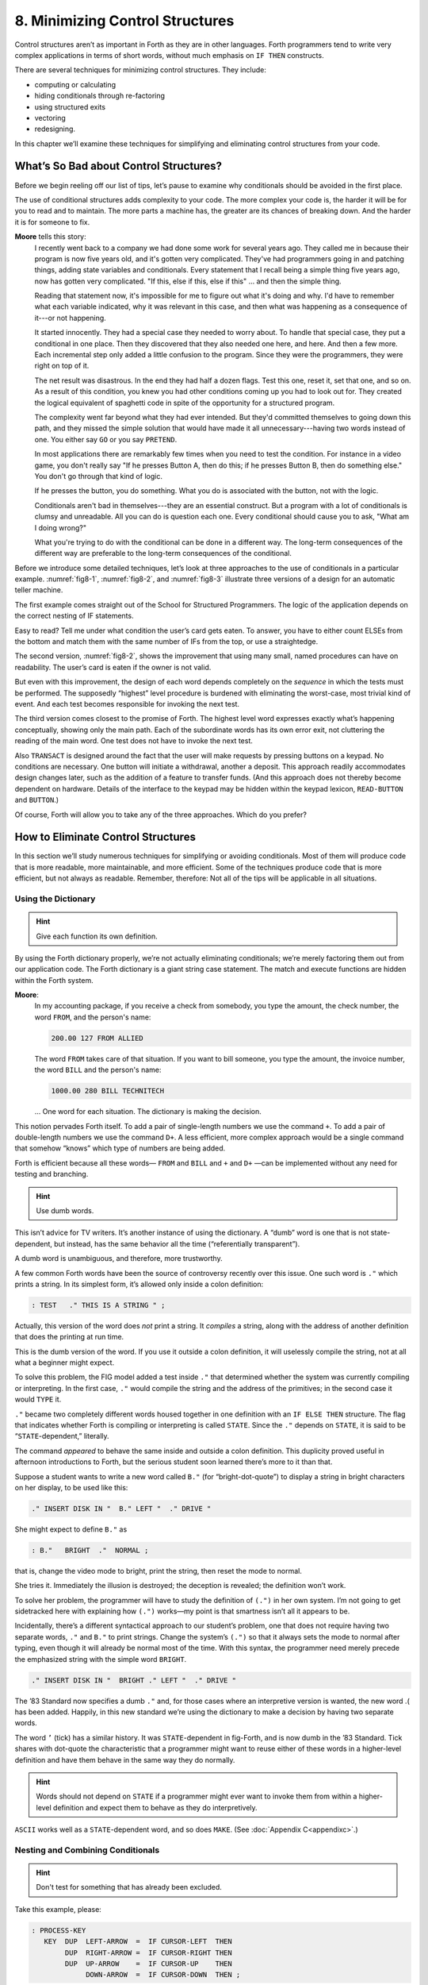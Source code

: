 
********************************
8. Minimizing Control Structures
********************************

Control structures aren’t as important in Forth as
they are in other languages. Forth programmers tend to write very
complex applications in terms of short words, without much emphasis on
``IF THEN`` constructs.

There are several techniques for minimizing control structures. They
include:

-  computing or calculating

-  hiding conditionals through re-factoring

-  using structured exits

-  vectoring

-  redesigning.

In this chapter we’ll examine these techniques for simplifying and
eliminating control structures from your code.

What’s So Bad about Control Structures?
=======================================

Before we begin reeling off our list of tips, let’s pause to examine why
conditionals should be avoided in the first place.

The use of conditional structures adds complexity to your code. The more
complex your code is, the harder it will be for you to read and to
maintain. The more parts a machine has, the greater are its chances of
breaking down. And the harder it is for someone to fix.

**Moore** tells this story:
    I recently went back to a company we had done some work for several years
    ago. They called me in because their program is now five years old, and
    it's gotten very complicated. They've had programmers going in and
    patching things, adding state variables and conditionals. Every statement
    that I recall being a simple thing five years ago, now has gotten very
    complicated.  "If this, else if this, else if this" ... and then the
    simple thing.
    
    Reading that statement now, it's impossible for me to figure out what it's
    doing and why. I'd have to remember what each variable indicated, why it
    was relevant in this case, and then what was happening as a consequence of
    it---or not happening.
    
    It started innocently. They had a special case they needed to worry about.
    To handle that special case, they put a conditional in one place. Then they
    discovered that they also needed one here, and here. And then a few more.
    Each incremental step only added a little confusion to the program. Since
    they were the programmers, they were right on top of it.
    
    The net result was disastrous. In the end they had half a dozen flags.
    Test this one, reset it, set that one, and so on. As a result of this
    condition, you knew you had other conditions coming up you had to look out
    for. They created the logical equivalent of spaghetti code in spite of the
    opportunity for a structured program.
    
    The complexity went far beyond what they had ever intended. But they'd
    committed themselves to going down this path, and they missed the simple
    solution that would have made it all unnecessary---having two words
    instead of one. You either say ``GO`` or you say ``PRETEND``.
    
    In most applications there are remarkably few times when you need to test
    the condition. For instance in a video game, you don't really say "If he
    presses Button A, then do this; if he presses Button B, then do something
    else." You don't go through that kind of logic.
    
    If he presses the button, you do something. What you do is associated with
    the button, not with the logic.
    
    Conditionals aren't bad in themselves---they are an essential construct. But
    a program with a lot of conditionals is clumsy and unreadable. All you can
    do is question each one. Every conditional should cause you to ask, "What
    am I doing wrong?"
    
    What you're trying to do with the conditional can be done in a different
    way. The long-term consequences of the different way are preferable to the
    long-term consequences of the conditional.

Before
we introduce some detailed techniques, let’s look at three approaches to
the use of conditionals in a particular example.
:numref:`fig8-1`, :numref:`fig8-2`, and :numref:`fig8-3` illustrate
three versions of a design for an automatic teller machine.

.. code-block:: none
   :caption: The structured approach.
   :name: fig8-1

   AUTOMATIC-TELLER
   
   IF card is valid DO
      IF card owner is valid DO
         IF request withdrawal DO
            IF authorization code is valid DO
               query for amount
               IF request < current balance DO
                  IF withdrawal < available cash DO
                     vend currency
                     debit account
                  ELSE
                     message
                     terminate session
               ELSE
                  message
                  terminate session
            ELSE
               message
               terminate session
         ELSE
            IF authorization code is valid DO
               query for amount
               accept envelope through hatch
               credit account
            ELSE
               message
               terminate session
      ELSE
         eat card
   ELSE
      message
   END

The first example comes straight out of the School for Structured
Programmers. The logic of the application depends on the correct nesting
of IF statements.

Easy to read? Tell me under what condition the user’s card gets eaten.
To answer, you have to either count ELSEs from the bottom and match them
with the same number of IFs from the top, or use a straightedge.

.. code-block:: none
   :caption: Nesting conditionals within named procedures.
   :name: fig8-2

   AUTOMATIC-TELLER
   
   PROCEDURE READ-CARD
        IF  card is readable  THEN  CHECK-OWNER
             ELSE  eject card  END
   
   PROCEDURE CHECK-OWNER
        IF  owner is valid  THEN  CHECK-CODE
             ELSE  eat card  END
   
   PROCEDURE CHECK-CODE
        IF  code entered matches owner  THEN  TRANSACT
             ELSE message, terminate session  END
   
   PROCEDURE TRANSACT
        IF requests withdrawal  THEN  WITHDRAW
             ELSE  DEPOSIT END
   
   PROCEDURE WITHDRAW
        Query
        If  request &(&le&) current balance  THEN  DISBURSE  END
   
   PROCEDURE DISBURSE
        IF disbursement &(&le&) available cash  THEN
              vend currency
              debit account
            ELSE  message  END
   
   PROCEDURE DEPOSIT
        accept envelope
        credit account

The second version, :numref:`fig8-2`, shows the improvement
that using many small, named procedures can have on readability. The
user’s card is eaten if the owner is not valid.

But even with this improvement, the design of each word depends
completely on the *sequence* in which the tests must be performed. The
supposedly “highest” level procedure is burdened with eliminating the
worst-case, most trivial kind of event. And each test becomes
responsible for invoking the next test.

.. code-block:: none
   :caption: Refactoring and/or eliminating conditionals.
   :name: fig8-3

   \ AUTOMATIC-TELLER
   
   : RUN
        READ-CARD  CHECK-OWNER  CHECK-CODE  TRANSACT  ;
   
   : READ-CARD
        valid code sequence NOT readable  IF  eject card  QUIT
           THEN ;
   
   : CHECK-OWNER
        owner is NOT valid  IF  eat card  QUIT  THEN ;
   
   : CHECK-CODE
        code entered MISmatches owner's code  IF  message  QUIT
           THEN ;
   
   : READ-BUTTON ( -- adr-of-button's-function)
        ( device-dependent primitive) ;
   
   : TRANSACT
        READ-BUTTON  EXECUTE ;
   
   1 BUTTON WITHDRAW
   
   2 BUTTON DEPOSIT
   
   : WITHDRAW
        Query
        request &(&le&) current balance  IF  DISBURSE  THEN ;
   
   : DISBURSE
        disbursement &(&le&) available cash  IF
               vend currency
               debit account
             ELSE  message  THEN  ;
   
   : DEPOSIT
        accept envelope
        credit account ;

The third version comes closest to the promise of Forth. The highest
level word expresses exactly what’s happening conceptually, showing only
the main path. Each of the subordinate words has its own error exit, not
cluttering the reading of the main word. One test does not have to
invoke the next test.

Also ``TRANSACT`` is designed around the fact that the user will make
requests by pressing buttons on a keypad. No conditions are necessary.
One button will initiate a withdrawal, another a deposit. This approach
readily accommodates design changes later, such as the addition of a
feature to transfer funds. (And this approach does not thereby become
dependent on hardware. Details of the interface to the keypad may be
hidden within the keypad lexicon, ``READ-BUTTON`` and ``BUTTON``.)

Of course, Forth will allow you to take any of the three approaches.
Which do you prefer?

How to Eliminate Control Structures
===================================

In this section we’ll study numerous techniques for simplifying or
avoiding conditionals. Most of them will produce code that is more
readable, more maintainable, and more efficient. Some of the techniques
produce code that is more efficient, but not always as readable.
Remember, therefore: Not all of the tips will be applicable in all
situations.

Using the Dictionary
--------------------

.. hint::

   Give each function its own definition.

By using the Forth dictionary properly, we’re not actually eliminating
conditionals; we’re merely factoring them out from our application code.
The Forth dictionary is a giant string case statement. The match and
execute functions are hidden within the Forth system.

**Moore**:
    In my accounting package, if you receive a check from somebody, you type
    the amount, the check number, the word ``FROM``, and the person's
    name:
    
    .. code-block:: none
       
       200.00 127 FROM ALLIED
    
    The word ``FROM`` takes care of that situation. If you want to bill
    someone, you type the amount, the invoice number, the word ``BILL``
    and the person's name:

    .. code-block:: none
   
       1000.00 280 BILL TECHNITECH

    ... One word for each situation. The dictionary is making the decision.

This notion pervades Forth itself. To add a pair of single-length
numbers we use the command ``+``. To add a pair of double-length numbers we
use the command ``D+``. A less efficient, more complex approach would be a
single command that somehow “knows” which type of numbers are being
added.

Forth is efficient because all these words— ``FROM`` and ``BILL`` and ``+`` and
``D+`` —can be implemented without any need for testing and branching.

.. hint::

   Use dumb words.

This isn’t advice for TV writers. It’s another instance of using the
dictionary. A “dumb” word is one that is not state-dependent, but
instead, has the same behavior all the time (“referentially
transparent”).

A dumb word is unambiguous, and therefore, more trustworthy.

A few common Forth words have been the source of controversy recently
over this issue. One such word is ``."`` which prints a string. In its
simplest form, it’s allowed only inside a colon definition:

.. code-block:: none
   
   : TEST   ." THIS IS A STRING " ;

Actually, this version of the word does *not* print a string. It
*compiles* a string, along with the address of another definition that
does the printing at run time.

This is the dumb version of the word. If you use it outside a colon
definition, it will uselessly compile the string, not at all what a
beginner might expect.

To solve this problem, the FIG model added a test inside ``."`` that
determined whether the system was currently compiling or interpreting.
In the first case, ``."`` would compile the string and the address of the
primitives; in the second case it would ``TYPE`` it.

``."`` became two completely different words housed together in one
definition with an ``IF ELSE THEN`` structure. The flag that indicates
whether Forth is compiling or interpreting is called ``STATE``. Since the ``."``
depends on ``STATE``, it is said to be “``STATE``\ -dependent,” literally.

The command *appeared* to behave the same inside and outside a colon
definition. This duplicity proved useful in afternoon introductions to
Forth, but the serious student soon learned there’s more to it than
that.

Suppose a student wants to write a new word called
``B."`` (for “bright-dot-quote”) to display a string
in bright characters on her display, to be used like this:

.. code-block:: none
   
   ." INSERT DISK IN "  B." LEFT "  ." DRIVE "

She might expect to define :literal:`B\."` as

.. code-block:: none
   
   : B."   BRIGHT  ."  NORMAL ;

that is, change the video mode to bright, print the string, then reset
the mode to normal.

She tries it. Immediately the illusion is destroyed; the deception is
revealed; the definition won’t work.

To solve her problem, the programmer will have to study the definition
of :literal:`(.")` in her own system. I’m not going to get sidetracked here with
explaining how :literal:`(.")` works—my point is that smartness isn’t all it
appears to be.

Incidentally, there’s a different syntactical approach to our student’s
problem, one that does not require having two separate words, ``."`` and ``B."``
to print strings. Change the system’s ``(.")`` so that it always sets the
mode to normal after typing, even though it will already be normal most
of the time. With this syntax, the programmer need merely precede the
emphasized string with the simple word ``BRIGHT``.

.. code-block:: none
   
   ." INSERT DISK IN "  BRIGHT ." LEFT "  ." DRIVE "

The ’83 Standard now specifies a dumb ``."`` and, for those cases where an
interpretive version is wanted, the new word .( has been added. Happily,
in this new standard we’re using the dictionary to make a decision by
having two separate words.

The word ``’`` (tick) has a similar history.
It was ``STATE``\ -dependent in fig-Forth, and is now
dumb in the ’83 Standard. Tick shares with dot-quote the characteristic
that a programmer might want to reuse either of these words in a
higher-level definition and have them behave in the same way they do
normally.

.. hint::

   Words should not depend on ``STATE`` if a programmer might ever want
   to invoke them from within a higher-level definition and expect them to
   behave as they do interpretively.

``ASCII`` works well as a ``STATE``\ -dependent word, and so does
``MAKE``. (See :doc:`Appendix C<appendixc>`.)

Nesting and Combining Conditionals
----------------------------------

.. hint::

   Don't test for something that has already been excluded.

Take this example, please:

.. code-block:: none
   
   : PROCESS-KEY
      KEY  DUP  LEFT-ARROW  =  IF CURSOR-LEFT  THEN
           DUP  RIGHT-ARROW =  IF CURSOR-RIGHT THEN
           DUP  UP-ARROW    =  IF CURSOR-UP    THEN
                DOWN-ARROW  =  IF CURSOR-DOWN  THEN ;

This version is inefficient because all four tests must be made
regardless of the outcome of any of them. If the key pressed was the
left-arrow key, there’s no need to check if it was some other key.

Instead, you can nest the conditionals, like this:

.. code-block:: none
   
   : PROCESS-KEY
      KEY  DUP  LEFT-ARROW  =  IF CURSOR-LEFT  ELSE
           DUP  RIGHT-ARROW =  IF CURSOR-RIGHT ELSE
           DUP  UP-ARROW    =  IF CURSOR-UP    ELSE
                                  CURSOR-DOWN
              THEN THEN THEN  DROP ;

.. hint::

   Combine booleans of similar weight.

Many instances of doubly-nested
``IF``  ``THEN`` structures can be
simplified by combining the flags with logical operators before making
the decision. Here’s a doubly-nested test:

.. code-block:: none
   
   : ?PLAY   SATURDAY? IF  WORK FINISHED? IF
        GO PARTY  THEN  THEN ;

The above code uses nested ``IF``\ s to make sure that
it’s both Saturday and the chores are done before it boogies on down.
Instead, let’s combine the conditions logically and make a single
decision:

.. code-block:: none
   
   : ?PLAY   SATURDAY?  WORK FINISHED? AND  IF
      GO PARTY  THEN ;

It’s simpler and more readable.

The logical “or” situation, when implemented with
``IF``  ``THEN``\ s, is even clumsier:

.. code-block:: none
   
   : ?RISE    PHONE RINGS?  IF  UP GET  THEN
        ALARM-CLOCK RINGS?  IF  UP GET  THEN ;

This is much more elegantly written as

.. code-block:: none
   
   : ?RISE  PHONE RINGS?  ALARM RINGS? OR  IF  UP GET  THEN ;

One exception to this rule arises when the speed penalty for checking
some of the conditions is too great.

We might write

.. code-block:: none
   
   : ?CHOW-MEIN   BEAN-SPROUTS?  CHOW-MEIN RECIPE?  AND IF
      CHOW-MEIN PREPARE  THEN ;

But suppose it’s going to take us a long time to hunt through our recipe
file to see if there’s anything on chow mein. Obviously there’s no point
in undertaking the search if we have no bean sprouts in the fridge. It
would be more efficient to write

.. code-block:: none
   
   : ?CHOW-MEIN   BEAN-SPROUTS? IF  CHOW-MEIN RECIPE? IF
      CHOW-MEIN PREPARE THEN   THEN ;

We don’t bother looking for the recipe if there are no sprouts.

Another exception arises if any term is probably not true. By
eliminating such a condition first, you avoid having to try the other
conditions.

.. hint::

   When multiple conditions have dissimilar weights (in likelihood or
   calculation time) nest conditionals with the term that is least likely
   to be true or easiest to calculate on the outside.

Trying to improve performance in this way is more difficult with the OR
construct. For instance, in the definition

.. code-block:: none
   
   : ?RISE  PHONE RINGS?  ALARM RINGS? OR  IF  UP GET THEN ;

we’re testing for the phone and the alarm, even though only one of them
needs to ring for us to get up. Now suppose it were much more difficult
to determine that the alarm clock was ringing. We could write

.. code-block:: none
   
   : ?RISE   PHONE RINGS? IF  UP GET  ELSE
        ALARM-CLOCK RINGS?  IF UP GET THEN THEN  ;

If the first condition is true, we don’t waste time evaluating the
second. We have to get up to answer the phone anyway.

The repetition of ``UP GET`` is ugly—not nearly as readable as the solution
using ``OR``\ —but in some cases
desirable.

Choosing Control Structures
---------------------------

.. hint::

   The most elegant code is that which most closely matches the problem.
   Choose the control structure that most closely matches the control-flow
   problem.

Case Statements
~~~~~~~~~~~~~~~

A particular class of problem involves selecting one of several possible
paths of execution according to a numeric argument. For instance, we
want the word ``.SUIT`` to take a number representing a suit of playing
cards, 0 through 3, and display the name of the suit. We might define
this word using nested
``IF``  ``ELSE``  ``THEN``\ s,
like this:

.. code-block:: none
   
   : .SUIT ( suit -- )
     DUP  O=  IF ." HEARTS "   ELSE
     DUP  1 = IF ." SPADES "   ELSE
     DUP  2 = IF ." DIAMONDS " ELSE
                 ." CLUBS "
     THEN THEN THEN  DROP ;

We can solve this problem more elegantly by using a “case statement.”

Here’s the same definition, rewritten using the “Eaker case statement”
format, named after Dr. Charles E. Eaker, the gentleman who proposed it
[eaker]_.

.. code-block:: none
   
   : .SUIT ( suit -- )
     CASE
     O OF   ." HEARTS "    ENDOF
     1 OF   ." SPADES "    ENDOF
     2 OF   ." DIAMONDS "  ENDOF
     3 OF   ." CLUBS "     ENDOF     ENDCASE ;

The case statement’s value lies exclusively in its readability and
writeability. There’s no efficiency improvement either in object memory
or in execution speed. In fact, the case statement compiles much the
same code as the nested ``IF``  ``THEN`` statements. A case
statement is a good example of compile-time factoring.

Should all Forth systems include such a case statement? That’s a matter
of controversy. The problem is twofold. First, the instances in which a
case statement is actually needed are rare—rare enough to question its
value. If there are only a few cases, a nested
``IF``  ``ELSE``  ``THEN`` construct will work as well, though perhaps
not as readably. If there are many cases, a decision table is more
flexible.

Second, many case-like problems are not quite appropriate for the case
structure. The Eaker case statement assumes that you’re testing for
equality against a number on the stack. In the instance of ``.SUIT``, we
have contiguous integers from zero to three. It’s more efficient to use
the integer to calculate an offset and directly jump to the right code.

In the case of our Tiny Editor, later in this chapter, we have not one,
but two, dimensions of possibilities. The case statement doesn’t match
that problem either.

Personally, I consider the case statement an elegant solution to a
misguided problem: attempting an algorithmic expression of what is more
aptly described in a decision table.

A case statement ought to be part of the application when useful, but
not part of the
system.

Looping Structures
~~~~~~~~~~~~~~~~~~

The right looping structure can eliminate extra conditionals.

**Moore**:
    Many times conditionals are used to get out of loops. That particular use
    can be avoided by having loops with multiple exit points.
    
    This is a live topic, because of the multiple ``WHILE`` construct
    which is in poly Forth but hasn't percolated up to Forth \'83. It's a
    simple way of defining multiple ``WHILE``\ s in the same ``REPEAT``.

    Also Dean Sanderson [ of Forth, Inc.]
    has invented a new construct that introduces two exit points to a
    ``DO``  ``LOOP``. Given that construction you'll
    have fewer tests. Very often I leave a truth value on the stack, and if
    I'm leaving a loop early, I change the truth value to remind myself that I
    left the loop early. Then later I'll have an ``IF`` to see whether I
    left the loop early, and it's just clumsy.
    
    Once you've made a decision, you shouldn't have to make it again. With the
    proper looping constructs you won't need to remember where you came from,
    so more conditionals will go away.
    
    This is not completely popular because it's rather unstructured. Or perhaps
    it is elaborately structured. The value is that you get simpler programs.
    And it costs nothing.

Indeed, this is a live topic. As of this writing it’s too early to make
any specific proposals for new loop constructs. Check your system’s
documentation to see what it offers in the way of exotic looping
structures. Or, depending on the needs of your application, consider
adding your own conditional constructs. It’s not that hard in Forth.

I’m not even sure whether this use of multiple exits doesn’t violate the
doctrine of structured programming. In a ``BEGIN``  ``WHILE``  ``REPEAT``
loop with multiple ``WHILE``\ s, all the exits bring you
to a common “continue” point: the ``REPEAT``. But with
Sanderson’s  construct, you can
exit the loop by jumping *past* the end of the loop, continuing at an
``ELSE``. There are two possible “continue” points.

This is “less structured,” if we can be permitted to say that. And yet
the definition will always conclude at its semicolon and return to the
word that invoked it. In that sense it is well-structured; the module
has one entry point and one exit point.

When you want to execute special code only if you did *not* leave the
loop prematurely, this approach seems the most natural structure to use.
(We’ll see an example of this in a later section, “Using Structured
Exits.”) 

.. hint::

   Favor counts over terminators.

Forth handles strings by saving the length of the string in the first
byte. This makes it easier to type, move, or do practically anything
with the string. With the address and count on the stack, the definition
of ``TYPE`` can be coded:

.. code-block:: none
   
   : TYPE  ( a #)  OVER + SWAP DO  I C@ EMIT  LOOP ;

(Although ``TYPE`` really ought to be written in machine code.)

This definition uses no overt conditional. ``LOOP``
actually hides the conditional since each loop checks the index and
returns to ``DO`` if it has not yet reached the limit.

If a delimiter were used, let’s say ASCII null (zero), the definition
would have to be written:

.. code-block:: none
   
   : TYPE  ( a)  BEGIN DUP C@  ?DUP WHILE  EMIT  1+
      REPEAT  DROP ;

An extra test is needed on each pass of the loop.
(``WHILE`` is a conditional operator.)

Optimization note: The use of ``?DUP`` in this
solution is expensive in terms of time because it contains an extra
decision itself. A faster definition would be:

.. code-block:: none
   
   : TYPE  ( a)  BEGIN DUP C@  DUP WHILE EMIT 1+
       REPEAT  2DROP ;


The ’83 Standard applied this principle to
``INTERPRET``  which
now accepts a count rather than looking for a terminator.

The flip side of this coin is certain data structures in which it’s
easiest to *link* the structures together. Each record points to the
next (or previous) record. The last (or first) record in the chain can
be indicated with a zero in its link field.

If you have a link field, you have to fetch it anyway. You might as well
test for zero. You don’t need to keep a counter of how many records
there are. If you decrement a counter to decide whether to terminate,
you’re making more work for yourself. (This is the technique used to
implement Forth’s dictionary as a linked
list.)

Calculating Results
~~~~~~~~~~~~~~~~~~~

.. hint::

   Don't decide, calculate.

Many times conditional control structures are applied mistakenly to
situations in which the difference in outcome results from a difference
in numbers. If numbers are involved, we can calculate them.
(In :doc:`Chapter Four<chapter4>` see the section called
“Calculations vs. Data Structures vs. Logic.”) 

.. hint::

   Use booleans as hybrid values.

This is a fascinating corollary to the previous tip, “Don’t decide,
calculate.” The idea is that booleans, which the computer represents as
numbers, can efficiently be used to effect numeric decisions. Here’s one
example, found in many Forth systems:

.. code-block:: none
   
   : S>D  ( n -- d)  \ sign extend s to d
        DUP O<  IF -1  ELSE  O THEN ;

(The purpose of this definition is to convert a single-length number to
double-length. A double-length number is represented as two 16-bit
values on the stack, the high-order part on top. Converting a positive
integer to double-length merely means adding a zero onto the stack, to
represent its high-order part. But converting a negative integer to
double-length requires “sign extension;” that is, the high-order part
should be all ones.)

The above definition tests whether the single-length number is negative.
If so, it pushes a negative one onto the stack; otherwise a zero. But
notice that the outcome is merely arithmetic; there’s no change in
process. We can take advantage of this fact by using the boolean itself:

.. code-block:: none
   
   : S>D  ( n -- d)  \ sign extend s to d
        DUP  O< ;

This version pushes a zero or negative one onto the stack without a
moment’s (in)decision.

(In pre-1983 systems, the definition would be:

.. code-block:: none
   
   : S>D  ( n -- d)  \ sign extend s to d
        DUP  O< NEGATE ;

See :doc:`Appendix C<appendixc>`.)

We can do even more with “hybrid values”: 

.. hint::

   To effect a decision with a numeric outcome, use ``AND``.

In the case of a decision that produces either zero or a non-zero
“:math:`n`,” the traditional phrase

.. code-block:: none
   
   ( ? ) IF  n  ELSE  O  THEN


is equivalent to the simpler statement

.. code-block:: none
   
   ( ? )  n AND

Again, the secret is that “true” is represented by :math:`-1` (all ones)
in \’83 Forth systems. ``AND``\ ing “:math:`n`” with the
flag will either produce “:math:`n`” (all bits intact) or “:math:`0`”
(all bits cleared).

To restate with an example:

.. code-block:: none
   
   ( ? )  IF  200  ELSE  O  THEN

is the same as

.. code-block:: none
   
   ( ? )  200 AND

Take a look at this example:

.. code-block:: none
   
   n  a b <  IF  45 +  THEN

This phrase either adds 45 to “:math:`n`” or doesn’t, depending on the
relative sizes of “:math:`a`” and “:math:`b`.” Since “adding 45 or not”
is the same as “adding 45 or adding 0,” the difference between the two
outcomes is purely numeric. We can rid ourselves of a decision, and
simply compute:

.. code-block:: none
   
   n  a b <  45 AND  +

**Moore**:
    The "``45 AND``" is faster than the ``IF``, and certainly more
    graceful. It's simpler. If you form a habit of looking for instances where
    you're calculating this value from that value, then usually by doing
    arithmetic on the logic you get the same result more cleanly.
    
    I don't know what you call this. It has no terminology; it's merely doing
    arithmetic with truth values. But it's perfectly valid, and someday boolean
    algebra and arithmetic expressions will accommodate it.
    
    In books you often see a lot of piece-wise linear approximations that fail to
    express things clearly. For instance the expression

    .. code-block:: none
   
       x = O for t < O
       x = 1 for t &(&ge&) O

    This would be equivalent to
    
    .. code-block:: none
   
       t  O<  1 AND
    
    as a single expression, not a piece-wise expression.

I call these flags “hybrid values” because they are booleans (truth
values) being applied as data (numeric values). Also, I don’t know what
else to call them.

We can eliminate numeric ``ELSE`` clauses as well (where both results are
non-zero), by factoring out the difference between the two results. For
instance,

.. code-block:: none
   
   : STEPPERS  'TESTING? @  IF 150 ELSE 151  THEN  LOAD ;

can be simplified to

.. code-block:: none
   
   : STEPPERS   150  'TESTING? @  1 AND +  LOAD ;

This approach works here because conceptually we want to either load
Screen 150, or if testing, the next screen past it.

A Note on Tricks
================

This sort of approach is often labeled a “trick.” In the computing
industry at large, tricks have a bad reputation.

A trick is simply taking advantage of certain properties of operation.
Tricks are used widely in engineering applications. Chimneys eliminate
smoke by taking advantage of the fact that heat rises. Automobile tires
provide traction by taking advantage of gravity.

Arithmetic Logic Units (ALUs) take advantage of the fact that
subtracting a number is the same as adding its two’s complement.

These tricks allow simpler, more efficient designs. What justifies their
use is that the assumptions are certain to remain true.

The use of tricks becomes dangerous when a trick depends on something
likely to change, or when the thing it depends on is not protected by
information hiding.

Also, tricks become difficult to read when the assumptions on which
they’re based aren’t understood or explained. In the case of replacing
conditionals with ``AND``, once this technique becomes part of every
programmer’s vocabulary, code can become *more* readable. In the case of
a trick that is specific to a specific application, such as the order in
which data are arranged in a table, the listing must clearly document
the assumption used by the
trick.

.. hint::

   Use ``MIN`` and ``MAX`` for clipping.

Suppose we want to decrement the contents of the variable ``VALUE``, but we
don’t want the value to go below zero:

.. code-block:: none
   
   -1 VALUE +!  VALUE @  -1 = IF  O VALUE !  THEN

This is more simply written:

.. code-block:: none
   
   VALUE @  1-  O MAX  VALUE !

In this case the conditional is factored within the word ``MAX``.

Using Decision Tables
---------------------

.. hint::

   Use decision tables.

We introduced these in :doc:`Chapter Two<chapter2>`.
A decision table is a structure that
contains either data (a “data table”) or addresses of functions (a
“function table”) arranged according to any number of dimensions. Each
dimension represents all the possible, mutually exclusive states of a
particular aspect of the problem. At the intersection of the “true”
states of each dimension lies the desired element: the piece of data or
the function to be performed.

A decision table is clearly a better choice than a conditional structure
when the problem has multiple dimensions.

One-Dimensional Data Table
~~~~~~~~~~~~~~~~~~~~~~~~~~

Here’s an example of a simple, one-dimensional data table. Our
application has a flag called ``’FREEWAY?`` which is true when we’re
referring to freeways, false when we’re referring to city streets.

Let’s construct the word ``SPEED-LIMIT``, which returns the speed limit
depending on the current state. Using
``IF``  ``THEN`` we would write:

.. code-block:: none
   
   : SPEED-LIMIT  ( -- speed-limit)
        'FREEWAY? @  IF  55  ELSE  25  THEN ;

We might eliminate the ``IF``  ``THEN`` by using a hybrid
value with ``AND``:

.. code-block:: none
   
   : SPEED-LIMIT   25  'FREEWAY? @  30 AND + ;

But this approach doesn’t match our conceptual model of the problem and
therefore isn’t very readable.

Let’s try a data table. This is a one-dimensional table, with only two
elements, so there’s not much to it:

.. code-block:: none
   
   CREATE LIMITS   25 ,  55 ,

The word ``SPEED-LIMIT?`` now must apply the boolean to offset into the data
table:

.. code-block:: none
   
   : SPEED-LIMIT  ( -- speed-limit)
        LIMITS  'FREEWAY? @  2 AND  +  @ ;

Have we gained anything over the
``IF``  ``THEN`` approach? Probably
not, with so simple a problem.

What we have done, though, is to factor out the decision-making process
from the data itself. This becomes more cost-effective when we have more
than one set of data related to the same decision. Suppose we also had

.. code-block:: none
   
   CREATE #LANES   4 ,  10 ,

representing the number of lanes on a city street and on a freeway. We
can use identical code to compute the current number of lanes:

.. code-block:: none
   
   : #LANES?  ( -- #lanes)
        #LANES  'FREEWAY? @  2 AND  +  @ ;

Applying techniques of factoring, we simplify this to:

.. code-block:: none
   
   : ROAD  ( for-freeway for-city ) CREATE , ,
        DOES> ( -- data )  'FREEWAY? @  2 AND  +  @ ;
   55 25 ROAD SPEED-LIMIT?
   10  4 ROAD #LANES?

Another example of the one-dimensional data table is the “superstring”
(*Starting Forth*, Chapter Ten).

Two-Dimensional Data Table
~~~~~~~~~~~~~~~~~~~~~~~~~~

In :doc:`Chapter Two<chapter2>` we presented a phone-rate problem.
:numref:`fig8-4`  gives one solution to the problem, using a
two-dimensional data structure.

A solution to the phone rate problem.

.. code-block:: none
   :caption: Screen #103
   :name: fig8-4
   :lineno-start: 0

   \ Telephone rates                                       03/30/84
   CREATE FULL     30 , 20 , 12 ,
   CREATE LOWER    22 , 15 , 10 ,
   CREATE LOWEST   12 ,  9 ,  6 ,
   VARIABLE RATE   \ points to FULL, LOWER or LOWEST
                   \ depending on time of day
   FULL RATE !  \ for instance
   : CHARGE   ( o -- ) CREATE ,
      DOES>  ( -- rate )  @  RATE @ +  @ ;
   O CHARGE 1MINUTE   \ rate for first minute
   2 CHARGE +MINUTES  \ rate for each additional minute
   4 CHARGE /MILES    \ rate per each 100 miles

.. code-block:: none
   :caption: Screen #104
   :lineno-start: 0

   \ Telephone rates                                       03/30/84
   VARIABLE OPERATOR?  \ 90 if operator assisted; else O
   VARIABLE #MILES  \ hundreds of miles
   : ?ASSISTANCE  ( direct-dial charge -- total charge)
      OPERATOR? @  + ;
   : MILEAGE  ( -- charge )  #MILES @  /MILES * ;
   : FIRST  ( -- charge )  1MINUTE  ?ASSISTANCE  MILEAGE + ;
   : ADDITIONAL  ( -- charge)  +MINUTES  MILEAGE + ;
   : TOTAL ( #minutes -- total charge)
      1- ADDITIONAL *  FIRST + ;

In this problem, each dimension of the data table consists of three
mutually exclusive states. Therefore a simple boolean (true/false) is
inadequate. Each dimension of this problem is implemented in a different
way.

The current rate, which depends on the time of day, is stored as an
address, representing one of the three rate-structure sub-tables. We can
say

.. code-block:: none
   
   FULL RATE !

or

.. code-block:: none
   
   LOWER RATE !

etc.

The current charge, either first minute, additional minute, or per mile,
is expressed as an offset into the table (0, 2, or 4).

An optimization note: we’ve implemented the two-dimensional table as a
set of three one-dimensional tables, each pointed to by ``RATE``. This
approach eliminates the need for a multiplication that would otherwise
be needed to implement a two-dimensional structure. The multiplication
can be prohibitively slow in certain
cases.

Two-Dimensional Decision Table
~~~~~~~~~~~~~~~~~~~~~~~~~~~~~~

We’ll hark back to our Tiny Editor example in :doc:`Chapter Three<chapter3>` to
illustrate a two-dimensional decision table.

In :numref:`fig8-5`  we’re constructing a table of functions to
be performed when various keys are pressed. The effect is similar to
that of a case statement, but there are two modes, Normal Mode and
Insert Mode. Each key has a different behavior depending on the current
mode.

The first screen implements the change of the modes. If we invoke

.. code-block:: none
   
   NORMAL MODE# !

we’ll go into Normal Mode.

.. code-block:: none
   
   INSERTING MODE# !

enters Inserting Mode.

The next screen constructs the function table, called ``FUNCTIONS``. The
table consists of the ASCII value of a key followed by the address of
the routine to be performed when in Normal Mode, followed by the address
of the routine to be performed when in Insert Mode, when that key is
pressed. Then comes the second key, followed by the next pair of
addresses, and so on.

In the third screen, the word ``’FUNCTION`` takes a key value, searches
through the ``FUNCTIONS`` table for a match, then returns the address of the
cell containing the match. (We preset the variable ``MATCHED`` to point to
the last row of the table—the functions we want when *any* character is
pressed.)

The word ``ACTION`` invokes ``’FUNCTION``, then adds the contents of the
variable ``MODE#``. Since ``MODE#`` will contain either a 2 or a 4, by adding
this offset we’re now pointing into the table at the address of the
routine we want to perform. A simple

.. code-block:: none
   
   @ EXECUTE

will perform the routine (or ``@EXECUTE`` if you have it).

In fig-Forth, change the definition of ``IS`` to:

.. code-block:: none
   
   : IS   [COMPILE] '  CFA , ;

Implementation of the Tiny Editor.
   
.. code-block:: none
   :caption: Screen #30
   :name: fig8-5
   :lineno-start: 0

   \ Tiny Editor
   2 CONSTANT NORMAL     \ offset in FUNCTIONS
   4 CONSTANT INSERTING  \        "
   6 CONSTANT /KEY       \ bytes in table for each key
   VARIABLE MODE#        \ current offset into table
   NORMAL MODE# !
   : INSERT-OFF   NORMAL    MODE# ! ;
   : INSERT-ON    INSERTING MODE# ! ;
   
   VARIABLE ESCAPE?      \ t=time-to-leave-loop
   : ESCAPE  TRUE ESCAPE? ! ;

.. code-block:: none
   :caption: Screen #31
   :lineno-start: 0

   \ Tiny Editor             function table             07/29/83
   : IS   ' , ;  \   function   ( -- )    ( for '83 standard)
   CREATE FUNCTIONS
   \ keys                  normal mode        insert mode
    4 ,  ( ctrl-D)         IS DELETE          IS INSERT-OFF
    9 ,  ( ctrl-I)         IS INSERT-ON       IS INSERT-OFF
    8 ,  ( backspace)      IS BACKWARD        IS INSERT<
   60 ,  ( left arrow)     IS BACKWARD        IS INSERT-OFF
   62 ,  ( right arrow)    IS FORWARD         IS INSERT-OFF
   27 ,  ( return)         IS ESCAPE          IS INSERT-OFF
    O ,  ( no match)       IS OVERWRITE       IS INSERT
   HERE /KEY -  CONSTANT 'NOMATCH  \ adr of no-match key

.. code-block:: none
   :caption: Screen #32
   :lineno-start: 0

   \ Tiny Editor cont'd                                 07/29/83
   VARIABLE MATCHED
   : 'FUNCTION  ( key -- adr-of-match )  'NOMATCH  MATCHED !
      'NOMATCH FUNCTIONS DO  DUP  I @ =  IF
        I MATCHED !  LEAVE  THEN  /KEY +LOOP  DROP
       MATCHED @ ;
   : ACTION  ( key -- )  'FUNCTION  MODE# @ +  @ EXECUTE ;
   : GO   FALSE ESCAPE? !  BEGIN  KEY ACTION  ESCAPE? @ UNTIL ;

In 79-Standard Forths, use:

.. code-block:: none
   
   : IS   [COMPILE] '  , ;

We’ve also used non-redundancy at compile time in the definition just
below the function table:

.. code-block:: none
   
   HERE /KEY -  CONSTANT 'NOMATCH  \  adr of no-match key

We’re making a constant out of the last row in the function table. (At
the moment we invoke ``HERE``, it’s pointing to the
next free cell after the last table entry has been filled in. Six bytes
back is the last row.) We now have two words:

.. code-block:: none
   
   FUNCTIONS  ( adr of beginning of function table )
   'NOMATCH   ( adr of "no-match" row; these are the
                routines for any key not in the table)

We use these names to supply the addresses passed to ``DO``:

.. code-block:: none
   
   'NOMATCH FUNCTION DO

to set up a loop that runs from the first row of the table to the last.
We don’t have to know how many rows lie in the table. We could even
delete a row or add a row to the table, without having to change any
other piece of code, even the code that searches through the table.

Similarly the constant ``/KEY`` hides information about the number of
columns in the table.

Incidentally, the approach to ``’FUNCTION`` taken in the listing is a
quick-and-dirty one; it uses a local variable to simplify stack
manipulation. A simpler solution that uses no local variable is:

.. code-block:: none
   
   : 'FUNCTION  ( key -- adr of match )
      'NOMATCH SWAP  'NOMATCH FUNCTIONS DO  DUP
         I @ =  IF SWAP DROP I SWAP  LEAVE  THEN
      /KEY +LOOP  DROP ;

(We’ll offer still another solution later in this chapter, under “Using
Structured Exits.”)

Decision Tables for Speed
-------------------------

We’ve stated that if you can calculate a value instead of looking it up
in a table, you should do so. The exception is where the requirements
for speed justify the extra complexity of a table.

Here is an example that computes powers of two to 8-bit precision:

.. code-block:: none
   
   CREATE TWOS
      1 C,  2 C,  4 C,  8 C,  16 C,  32 C,
   : 2**  ( n -- 2-to-the-n)
      TWOS +  C@ ;

Instead of computing the answer by multiplying two times itself
“:math:`n`” times, the answers are all pre-computed and placed in a
table. We can use simple addition to offset into the table and get the
answer.

In general, addition is much faster than multiplication.

**Moore** provides another example:
    If you want to compute trig functions, say for a graphics display, you don't
    need much resolution. A seven-bit trig function is probably plenty. A table
    look-up of 128 numbers is faster than anything else you're going to be able
    to do. For low-frequency function calculations, decision tables are great.
    
    But if you have to interpolate, you have to calculate a function anyway.
    You're probably better off calculating a slightly more complicated function
    and avoiding the table lookup.

Redesigning
-----------

.. hint::

   One change at the bottom can save ten decisions at the top.

In our interview with Moore at the
beginning of the chapter, he mentioned that much conditional testing
could have been eliminated from an application if it had been redesigned
so that there were two words instead of one: “You either say ``GO`` or you
say ``PRETEND``.”

It’s easier to perform a simple, consistent algorithm while changing the
context of your environment than to choose from several algorithms while
keeping a fixed environment.

Recall from :doc:`Chapter One<chapter1>` our example of the word
``APPLES``. This was
originally defined as a variable; it was referred to many times
throughout the application by words that incremented the number of
apples (when shipments arrive), decremented the number (when apples are
sold), and checked the current number (for inventory control).

When it became necessary to handle a second type of apples, the *wrong*
approach would have been to add that complexity to all the
shipment/sales/inventory words. The
*right* approach was the one we took: to add the complexity “at the
bottom”; that is, to APPLES itself.

This principle can be realized in many ways. In :doc:`Chapter Seven<chapter7>`
(under “The State Table”) we used state tables to implement the words ``WORKING``
and ``PRETENDING``, which changed the meaning of a group of variables. Later
in that chapter, we used vectored execution to define ``VISIBLE`` and
``INVISIBLE``, to change the meanings of ``TYPE’``, ``EMIT’``, ``SPACES’`` and ``CR’`` and thereby easily change all the formatting code that uses them.

.. hint::

   Don't test for something that can't possibly happen.

Many contemporary programmers are error-checking-happy.

There’s no need for a function to check an argument passed by another
component in the system. The calling program should bear the
responsibility for not exceeding the limits of the called component.

.. hint::

   Reexamine the algorithm.

**Moore**:
    A lot of conditionals arise from fuzzy thinking about the problem. In
    servo-control theory, a lot of people think that the algorithm for the
    servo ought to be different when the distance is great than when it is
    close. Far away, you're in slew mode; closer to the target you're in
    decelerate mode; very close you're in hunt mode. You have to test how far
    you are to know which algorithm to apply.
    
    I've worked out a non-linear servo-control algorithm that will handle full
    range. This approach eliminates the glitches at the transitioning points
    between one mode and the other. It eliminates the logic necessary to decide
    which algorithm to use. It eliminates your having to empirically determine
    the transition points. And of course, you have a much simpler program with
    one algorithm instead of three.
    
    Instead of trying to get rid of conditionals, you're best to question the
    underlying theory that led to the conditionals.

.. hint::

   Avoid the need for special handling.

One example we mentioned earlier in the book: if you keep the user out
of trouble you won’t have to continually test whether the user has
gotten into trouble.

**Moore**:
    Another good example is writing assemblers. Very often, even though an
    opcode may not have a register associated with it, pretending that it has a
    register---say, Register 0---might simplify the code. Doing arithmetic by
    introducing bit patterns that needn't exist simplifies the solution. Just
    substitute zeros and keep on doing arithmetic that you might have avoided
    by testing for zero and not doing it.

    It's another instance of the "don't care." If you don't care, then give
    it a dummy value and use it anyway.

Anytime you run into a special case, try to find an algorithm for which
the special case becomes a normal case.

.. hint::

   Use properties of the component.

A well-designed component—hardware or software—will let you implement a
corresponding lexicon in a clean, efficient manner. The character
graphics set from the old Epson MX-80 printer (although now obsolete)
illustrates the point well. :numref:`fig8-6` shows the graphics
characters produced by the ASCII codes 160 to 223.

.. figure:: fig8-6.png
   :name: fig8-6
   :alt: The Epson MX-80 graphics character set.

   The Epson MX-80 graphics character set.

Each graphics character is a different combination of six tiny boxes,
either filled in or left blank. Suppose in our application we want to
use these characters to create a design. For each character, we know
what we want in each of the six positions—we must produce the
appropriate ASCII character for the printer.

A little bit of looking will tell you there’s a very sensible pattern
involved. Assuming we have a six-byte table in which each byte
represents a pixel in the pattern:

.. image:: chapter8-img1.png
   :scale: 30%

and assuming that each byte contains hex FF if the
pixel is “on;” zero if it is “off,” then here’s how little code it takes
to compute the character:

.. code-block:: none
   
   CREATE PIXELS  6 ALLOT
   : PIXEL  ( i -- a )  PIXELS + ;
   : CHARACTER  ( -- graphics character)
      160   6 O DO  I PIXEL C@  I 2** AND  +  LOOP ;

(We introduced :literal:`2**` a few tips back.)

No decisions are necessary in the definition of ``CHARACTER``. The graphics
character is simply computed.

Note: to use the same algorithm to translate a set of six adjoining
pixels in a large grid, we can merely redefine PIXEL. That’s an example
of adding indirection backwards, and of good decomposition.

Unfortunately, external components are not always designed well. For
instance, The IBM Personal Computer uses a similar scheme for graphics
characters on its video display, but without any discernible
correspondence between the ASCII values and the pattern of pixels. The
only way to produce the ASCII value is by matching patterns in a lookup
table.

**Moore**:
    The 68000 assembler is another example you can break your heart over,
    looking for a good way to express those op-codes with the minimal number
    of operators. All the evidence suggests there is no good solution. The
    people who designed the 68000 didn't have assemblers in mind. And they
    could have made things a lot easier, at no cost to themselves.

By using properties of a component in this way, your code becomes
dependent on those properties and thus on the component itself. This is
excusable, though, because all the dependent code is confined to a
single lexicon, which can easily be changed if
necessary.

Using Structured Exits
----------------------

.. hint::

   Use the structured exit.

In the chapter on factoring we demonstrated the possibility of factoring
out a control structure using this technique:

.. code-block:: none
   
   : CONDITIONALLY   A B OR  C AND  IF  NOT R> DROP  THEN ;
   : ACTIVE   CONDITIONALLY   TUMBLE JUGGLE JUMP ;
   : LAZY   CONDITIONALLY  SIT  EAT  SLEEP ;

Forth allows us to alter the control flow by directly manipulating the
return stack. (If in doubt, see *Starting Forth*, Chapter Nine.)
Indiscreet application of this trick can lead to unstructured code with
nasty side effects. But the disciplined use of the structured exit can
actually simplify code, and thereby improve readability and
maintainability.

**Moore**:
    More and more I've come to favor ``R> DROP`` to alter the flow of
    control.  It's similar to the effect of an ``ABORT"``, which has an
    ``IF``  ``THEN`` built in it. But that's only one ``IF``  ``THEN`` in the
    system, not at every error.
    
    I either abort or I don't abort. If I don't abort, I continue. If I do
    abort, I don't have to thread my way through the path. I short-circuit the
    whole thing.
    
    The alternative is burdening the rest of the application with checking
    whether an error occurred. That's an inconvenience.

The “abort route” circumvents the normal paths of control flow under
special conditions. Forth provides this capability with the words
``ABORT"`` and ``QUIT``.

The “structured exit” extends the concept by allowing the immediate
termination of a single word, without quitting the entire application.

This technique should not be confused with the use of GOTO, which is
unstructured to the extreme. With GOTO you can go anywhere, inside or
outside the current module. With this technique, you effectively jump
directly to the final exit point of the module (the semicolon) and
resume execution of the calling word.  The
word ``EXIT`` terminates the definition in which the
word appears. The phrase ``R> DROP`` terminates the
definition that called the definition in which the phrase appears; thus
it has the same effect but can be used one level down. Here are some
examples of both approaches.

If you have an ``IF``  ``ELSE``  ``THEN`` phrase in which no code follows
``THEN``, like this:

.. code-block:: none
   
   ... HUNGRY?  IF  EAT-IT  ELSE  FREEZE-IT  THEN ;

you can eliminate ``ELSE`` by using ``EXIT``:

.. code-block:: none
   
   ... HUNGRY?  IF EAT-IT EXIT  THEN  FREEZE-IT ;

(If the condition is true, we eat and run; ``EXIT``
acts like a semicolon. If the condition is false, we skip to
``THEN`` and ``FREEZE-IT``.)

The use of ``EXIT`` here is more efficient, saving two
bytes and extra code to perform, but it is not as
readable.

**Moore** comments on the value, and danger, of this technique:
    Especially if your conditionals are getting elaborate, it's handy to jump
    out in the middle without having to match all your ``THEN``\ s at the
    end. In one application I had a word that went like this:

    .. code-block:: none
   
       : TESTING
          SIMPLE  1CONDITION IF ... EXIT THEN
                  2CONDITION IF ... EXIT THEN
                  3CONDITION IF ... EXIT THEN ;
    
    ``SIMPLE`` handled the simple cases. ``SIMPLE`` ended up with ``R> DROP``.
    These other conditions were the more complex ones.
    
    Everyone exited at the same point without having to painfully match all
    the ``IF``\ s, ``ELSE``\ s, and ``THEN``\ s. The final result, if
    none of the conditions matched, was an error condition.
    
    It was bad code, difficult to debug. But it reflected the nature of the
    problem. There wasn't any better scheme to handle it. The ``EXIT``
    and ``R> DROP`` at least kept things manageable.

Programmers sometimes also use ``EXIT`` to get out of
a complicated ``BEGIN`` loop in a graceful way. Or we
might use a related technique in the
``DO``  ``LOOP`` that we wrote for
``’FUNCTION`` in our Tiny Editor, earlier in this chapter. In this word, we
are searching through a series of locations looking for a match. If we
find a match, we want to return the address where we found it; if we
don’t find a match, we want the address of the last row of the functions
table.

We can introduce the word ``LEAP`` (see :doc:`Appendix C<appendixc>`),
which will work like ``EXIT`` (it will simulate a semicolon). Now
we can write:

.. code-block:: none
   
   : 'FUNCTION  ( key -- adr-of-match )
      'NOMATCH FUNCTIONS DO  DUP  I @ =  IF  DROP I LEAP
      THEN  /KEY +LOOP  DROP  'NOMATCH ;

If we find a match we ``LEAP``, not to ``+LOOP``, but
right out of the definition, leaving ``I`` (the address at which we found
it) on the stack. If we don’t find a match, we fall through the loop and
execute

.. code-block:: none
   
   DROP  'NOMATCH

which drops the key# being searched for, then leaves the address of the
last row!

As we’ve seen, there may be times when a premature exit is appropriate,
even multiple exit points and multiple “continue” points.

Remember though, this use of ``EXIT`` and
``R> DROP`` is *not consistent* with structured
programming in the strictest sense, and requires great care.

For instance, you may have a value on the stack at the beginning of a
definition which is consumed at the end. A premature
``EXIT`` will leave the unwanted value on the stack.

Fooling with the return stack is like playing with fire. You can get
burned. But how convenient it is to have
fire.

Employing Good Timing
---------------------

.. hint::

   Take the action when you know you need to, not later.

Any time you set a flag, ask yourself why you’re setting it. If the
answer is, “So I’ll know to do such-and-such later,” then ask yourself
if you can do such-and-such *now*. A little restructuring can greatly
simplify your design.

.. hint::

   Don't put off till run time what you can compile today.

Any time you can make a decision prior to compiling an application, do.

Suppose you had two versions of an array: one that did bounds checking
for your protection during development and one that ran faster, though
unprotected for the actual application.

Keep the two versions in different screens. When you compile your
application, load only the version you need.

By the way, if you follow this suggestion, you may go crazy editing
parentheses in and out of your load blocks to change which version gets
loaded each time. Instead, write throw-away definitions that make the
decisions for you. For instance (as already previewed in another
context):

.. code-block:: none
   
   : STEPPERS   150  'TESTING? @  1 AND +  LOAD ;

.. hint::

   ``DUP`` a flag, don't recreate it.

Sometimes you need a flag to indicate whether or not a previous piece of
code was invoked. The following definition leaves a flag which indicates
that ``DO-IT`` was done:

.. code-block:: none
   
   : DID-I?  ( -- t=I-did)
      SHOULD-I?  IF  DO-IT  TRUE  ELSE  FALSE  THEN ;

This can be simplified to:

.. code-block:: none
   
   : DID-I?  ( -- t=I-did)
           SHOULD-I? DUP  IF  DO-IT  THEN ;

.. hint::

   Don't set a flag, set the data.

If the only purpose to setting a flag is so that later some code can
decide between one number and another, you’re better off saving the
number itself.

The “colors” example in :doc:`Chapter Six<chapter6>`\’s section called
“Factoring Criteria” illustrates this point.

The purpose of the word ``LIGHT`` is to set a flag which indicates whether
we want the intensity bit to be set or not. While we could have
written

.. code-block:: none
   
   : LIGHT   TRUE 'LIGHT? ! ;

to set the flag, and

.. code-block:: none
   
   'LIGHT? @ IF  8 OR  THEN ...

to use the flag, this approach is not quite as simple as putting the
intensity bit-mask itself in the variable:

.. code-block:: none
   
   : LIGHT   8 'LIGHT? ! ;

and then simply writing

.. code-block:: none
   
   'LIGHT? @  OR ...

to use it.

.. hint::

   Don't set a flag, set the function. (Vector.)

This tip is similar to the previous one, and lives under the same
restriction. If the only purpose to setting a flag is so that later some
code can decide between one function and another, you’re better off
saving the address of the function itself.

For instance, the code for transmitting a character to a printer is
different than for slapping a character onto a video display. A poor
implementation would define:

.. code-block:: none
   
   VARIABLE DEVICE  ( O=video | 1=printer)
   : VIDEO   FALSE DEVICE ! ;
   : PRINTER   TRUE DEVICE ! ;
   : TYPE  ( a # -- ) DEVICE @ IF
      ( ...code for printer...) ELSE
      ( ...code for video...)  THEN ;

This is bad because you’re deciding which function to perform every time
you type a string.

A preferable implementation would use vectored execution. For instance:

.. code-block:: none
   
   DOER TYPE  ( a # -- )
   : VIDEO   MAKE TYPE ( ...code for video...) ;
   : PRINTER   MAKE TYPE ( ...code for printer...) ;

This is better because ``TYPE`` doesn’t have to decide which code to use, it
already knows.

(On a multi-tasked system, the printer and monitor tasks would each have
their own copies of an execution vector for ``TYPE`` stored in a user
variable.)

The above example also illustrates the limitation of this tip. In our
second version, we have no simple way of knowing whether our current
device is the printer or the video screen. We might need to know, for
instance, to decide whether to clear the screen or issue a formfeed.
Then we’re making an additional use of the state, and our rule no longer
applies.

A flag would, in fact, allow the simplest implementation of additional
state-dependent operations. In the case of ``TYPE``, however, we’re
concerned about speed. We type strings so often, we can’t afford to
waste time doing it. The best solution here might be to set the function
of ``TYPE`` and also set a flag:

.. code-block:: none
   
   DOER TYPE
   : VIDEO   O DEVICE !  MAKE TYPE
        ( ...code for video...) ;
   : PRINTER   1 DEVICE !  MAKE TYPE
        ( ...code for printer...) ;

Thus ``TYPE`` already knows which code to execute, but other definitions
will refer to the flag.

Another possibility is to write a word that fetches the parameter of the
``DOER`` word ``TYPE`` (the pointer to the current code)
and compares it against the address of ``PRINTER``. If it’s less than the
address of ``PRINTER``, we’re using the ``VIDEO`` routine; otherwise we’re using
the ``PRINTER`` routine.

If changing the state involves changing a small number of functions, you
can still use ``DOER/MAKE``. Here are definitions of three memory-move
operators that can be shut off together.

.. code-block:: none
   
   DOER !'  ( vectorable ! )
   DOER CMOVE'  ( vectorable CMOVE )
   DOER FILL'  ( vectorable FILL )
   : STORING   MAKE !' ! ;AND
               MAKE CMOVE'  CMOVE ;AND
               MAKE FILL'  FILL ;
   : -STORING  MAKE !'  2DROP ;AND
               MAKE CMOVE'  2DROP DROP ;AND
               MAKE FILL'  2DROP DROP ;

But if a large number of functions need to be vectored, a state table
would be preferable.

A corollary to this rule introduces the “structured exit hook,” a
``DOER`` word vectored to perform a structured exit.

.. code-block:: none
   
   DOER HESITATE  ( the exit hook)
   : DISSOLVE   HESITATE  FILE-DIVORCE ;

(… Much later in the listing:)

.. code-block:: none
   
   : RELENT   MAKE HESITATE   SEND-FLOWERS  R> DROP ;

By default, ``HESITATE`` does nothing. If we invoke ``DISSOLVE``, we’ll end up
in court. But if we ``RELENT`` before we ``DISSOLVE``, we’ll send flowers, then
jump clear to the semicolon, canceling that court order before our
partner ever finds out.

This approach is especially appropriate when the cancellation must be
performed by a function defined much later in the listing (decomposition
by sequential complexity). Increased complexity of the earlier code is
limited solely to defining the hook and invoking it at the right
spot.

Simplifying
-----------

I’ve saved this tip for last because it exemplifies the rewards of
opting for simplicity. While other tips concern maintainability,
performance, compactness, etc., this tip relates to the sort of
satisfaction that Thoreau sought at Walden Pond.

.. hint::

   Try to avoid altogether saving flags in memory.

A flag on the stack is quite different from a flag in memory. Flags on
the stack can simply be determined (by reading the hardware,
calculating, or whatever), pushed onto the stack, then consumed by the
control structure. A short life with no complications.

But save a flag in memory and watch what happens. In addition to having
the flag itself, you now have the complexity of a location for the flag.
The location must be:

-  created

-  initialized (even before anything actually changes)

-  reset (otherwise, passing a flag to a command leaves the flag in that
   current state).

Because flags in memory are variables, they are not reentrant.

An example of a case in which we might reconsider the need for a flag is
one we’ve seen several times already. In our “colors” example we made
the assumption that the best syntax would
be:

.. code-block:: none
   
   LIGHT BLUE

that is, the adjective ``LIGHT`` preceding the color. Fine. But remember the
code to implement that version? Compare it with the simplicity of this
approach:

.. code-block:: none
   
   O CONSTANT BLACK    1 CONSTANT BLUE    2 CONSTANT GREEN
   3 CONSTANT CYAN     4 CONSTANT RED     5 CONSTANT MAGENTA
   6 CONSTANT BROWN    7 CONSTANT GRAY
   : LIGHT   ( color -- color )  8 OR ;

In this version we’ve reversed the syntax, so that we now say

.. code-block:: none
   
   BLUE LIGHT

We establish the color, then we modify the color.

We’ve eliminated the need for a variable, for code to fetch from the
variable and more code to reset the variable when we’re done. And the
code is so simple it’s impossible not to understand.

When I first wrote these commands, I took the English-like approach.
“``BLUE LIGHT``” sounded backwards, not at all acceptable. That was before
my conversations with Chuck Moore.

**Moore's philosophy is persuasive**:
    I would distinguish between reading nicely in English and reading nicely.
    In other languages such as Spanish, adjectives follow nouns. We should be
    independent of details like which language we're thinking in.
    
    It depends on your intention: simplicity, or emulation of English. English
    is not such a superb language that we should follow it slavishly.

If I were selling my “colors” words in a package for graphic artists, I
would take the trouble to create the flag. But writing these words for
my own use, if I had to do it over again, I’d favor the Moore-ish
influence, and use “``BLUE LIGHT``.”

Summary
=======

The use of logic and conditionals as a significant structural element in
programming leads to overly-complicated, difficult-to-maintain, and
inefficient code. In this chapter we’ve discussed several ways to
minimize, optimize or eliminate unnecessary conditional structures.

As a final note, Forth’s downplaying of conditionals is not shared by
most contemporary languages. In fact, the Japanese are basing their
fifth-generation computer project on a language called PROLOG—for
PROgramming in LOGic—in which one programs entirely in logic. It will be
interesting to see the battle-lines forming as we ponder the question:

   To ``IF`` or not to ``IF``

In this book we’ve covered the first six steps of the software
development cycle, exploring both the philosophical questions of
designing software and practical considerations of implementing robust,
efficient, readable software.

We have not discussed optimization, validation, debugging, documenting,
project management, Forth development tools, assembler definitions, uses
and abuses of recursion, developing multiprogrammed applications, or
target compilation.

But that’s another story.

For Further Thinking
====================

Define the word ``DIRECTION``, which returns either 1,
:math:`-1`, or 0, depending on whether the input argument is non-zero
positive, negative, or zero, respectively. 

REFERNCES
=========

.. [eaker]  Charles Eaker, "Just in Case,"  **ForthDimensions**  II/3, p. 37.

